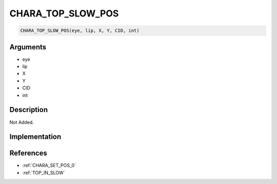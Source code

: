 .. _CHARA_TOP_SLOW_POS:

CHARA_TOP_SLOW_POS
========================

.. code-block:: text

	CHARA_TOP_SLOW_POS(eye, lip, X, Y, CID, int)


Arguments
------------

* eye
* lip
* X
* Y
* CID
* int

Description
-------------

Not Added.

Implementation
-------------


References
-------------
* :ref:`CHARA_SET_POS_0`
* :ref:`TOP_IN_SLOW`
